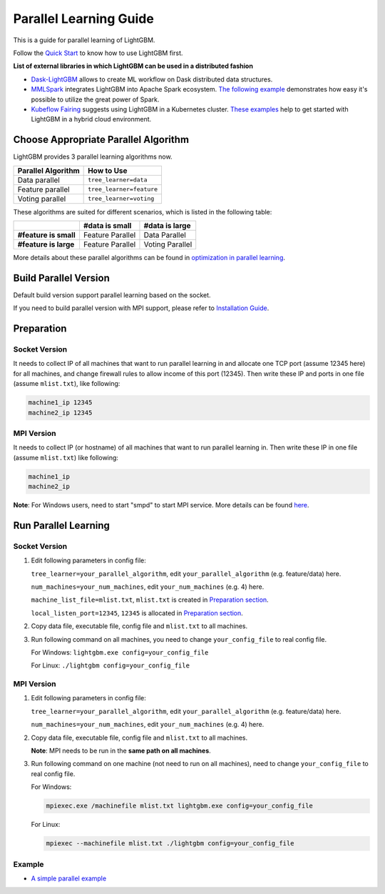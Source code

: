 Parallel Learning Guide
=======================

This is a guide for parallel learning of LightGBM.

Follow the `Quick Start <./Quick-Start.rst>`__ to know how to use LightGBM first.

**List of external libraries in which LightGBM can be used in a distributed fashion**

-  `Dask-LightGBM`_ allows to create ML workflow on Dask distributed data structures.

-  `MMLSpark`_ integrates LightGBM into Apache Spark ecosystem.
   `The following example`_ demonstrates how easy it's possible to utilize the great power of Spark.

-  `Kubeflow Fairing`_ suggests using LightGBM in a Kubernetes cluster.
   `These examples`_ help to get started with LightGBM in a hybrid cloud environment.

Choose Appropriate Parallel Algorithm
-------------------------------------

LightGBM provides 3 parallel learning algorithms now.

+--------------------+---------------------------+
| Parallel Algorithm | How to Use                |
+====================+===========================+
| Data parallel      | ``tree_learner=data``     |
+--------------------+---------------------------+
| Feature parallel   | ``tree_learner=feature``  |
+--------------------+---------------------------+
| Voting parallel    | ``tree_learner=voting``   |
+--------------------+---------------------------+

These algorithms are suited for different scenarios, which is listed in the following table:

+-------------------------+-------------------+-----------------+
|                         | #data is small    | #data is large  |
+=========================+===================+=================+
| **#feature is small**   | Feature Parallel  | Data Parallel   |
+-------------------------+-------------------+-----------------+
| **#feature is large**   | Feature Parallel  | Voting Parallel |
+-------------------------+-------------------+-----------------+

More details about these parallel algorithms can be found in `optimization in parallel learning <./Features.rst#optimization-in-parallel-learning>`__.

Build Parallel Version
----------------------

Default build version support parallel learning based on the socket.

If you need to build parallel version with MPI support, please refer to `Installation Guide <./Installation-Guide.rst#build-mpi-version>`__.

Preparation
-----------

Socket Version
^^^^^^^^^^^^^^

It needs to collect IP of all machines that want to run parallel learning in and allocate one TCP port (assume 12345 here) for all machines,
and change firewall rules to allow income of this port (12345). Then write these IP and ports in one file (assume ``mlist.txt``), like following:

.. code::

    machine1_ip 12345
    machine2_ip 12345

MPI Version
^^^^^^^^^^^

It needs to collect IP (or hostname) of all machines that want to run parallel learning in.
Then write these IP in one file (assume ``mlist.txt``) like following:

.. code::

    machine1_ip
    machine2_ip

**Note**: For Windows users, need to start "smpd" to start MPI service. More details can be found `here`_.

Run Parallel Learning
---------------------

Socket Version
^^^^^^^^^^^^^^

1. Edit following parameters in config file:

   ``tree_learner=your_parallel_algorithm``, edit ``your_parallel_algorithm`` (e.g. feature/data) here.

   ``num_machines=your_num_machines``, edit ``your_num_machines`` (e.g. 4) here.

   ``machine_list_file=mlist.txt``, ``mlist.txt`` is created in `Preparation section <#preparation>`__.

   ``local_listen_port=12345``, ``12345`` is allocated in `Preparation section <#preparation>`__.

2. Copy data file, executable file, config file and ``mlist.txt`` to all machines.

3. Run following command on all machines, you need to change ``your_config_file`` to real config file.

   For Windows: ``lightgbm.exe config=your_config_file``

   For Linux: ``./lightgbm config=your_config_file``

MPI Version
^^^^^^^^^^^

1. Edit following parameters in config file:

   ``tree_learner=your_parallel_algorithm``, edit ``your_parallel_algorithm`` (e.g. feature/data) here.

   ``num_machines=your_num_machines``, edit ``your_num_machines`` (e.g. 4) here.

2. Copy data file, executable file, config file and ``mlist.txt`` to all machines.

   **Note**: MPI needs to be run in the **same path on all machines**.

3. Run following command on one machine (not need to run on all machines), need to change ``your_config_file`` to real config file.

   For Windows:
   
   .. code::

       mpiexec.exe /machinefile mlist.txt lightgbm.exe config=your_config_file

   For Linux:

   .. code::

       mpiexec --machinefile mlist.txt ./lightgbm config=your_config_file

Example
^^^^^^^

-  `A simple parallel example`_

.. _Dask-LightGBM: https://github.com/dask/dask-lightgbm

.. _MMLSpark: https://aka.ms/spark

.. _The following example: https://github.com/Azure/mmlspark/blob/master/notebooks/samples/LightGBM%20-%20Quantile%20Regression%20for%20Drug%20Discovery.ipynb

.. _Kubeflow Fairing: https://www.kubeflow.org/docs/fairing/fairing-overview

.. _These examples: https://github.com/kubeflow/fairing/tree/master/examples/lightgbm


.. _here: https://www.youtube.com/watch?v=iqzXhp5TxUY

.. _A simple parallel example: https://github.com/microsoft/lightgbm/tree/master/examples/parallel_learning

